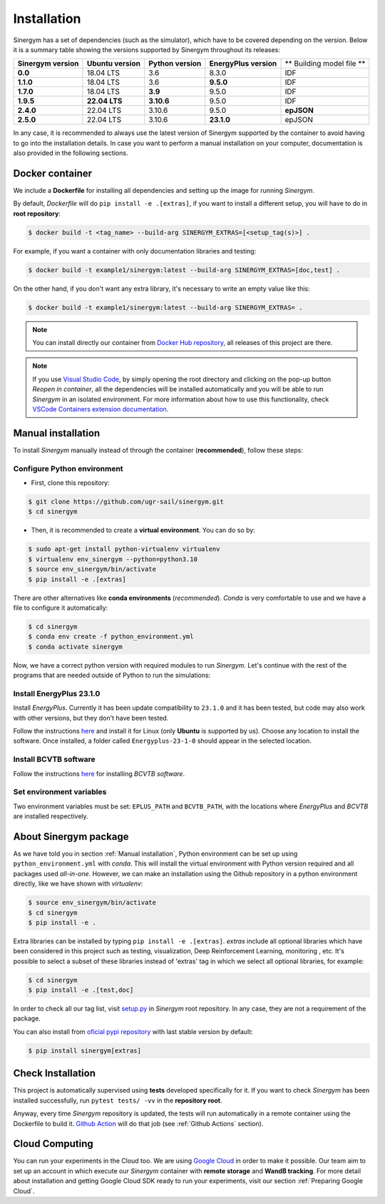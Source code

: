 ############
Installation
############

Sinergym has a set of dependencies (such as the simulator), which have 
to be covered depending on the version. Below it is a summary table showing 
the versions supported by Sinergym throughout its releases:

+----------------------+--------------------+--------------------+------------------------+---------------------------+
| **Sinergym version** | **Ubuntu version** | **Python version** | **EnergyPlus version** | ** Building model file ** |
+----------------------+--------------------+--------------------+------------------------+---------------------------+
| **0.0**              | 18.04 LTS          | 3.6                | 8.3.0                  | IDF                       |
+----------------------+--------------------+--------------------+------------------------+---------------------------+
| **1.1.0**            | 18.04 LTS          | 3.6                | **9.5.0**              | IDF                       |
+----------------------+--------------------+--------------------+------------------------+---------------------------+
| **1.7.0**            | 18.04 LTS          | **3.9**            | 9.5.0                  | IDF                       |
+----------------------+--------------------+--------------------+------------------------+---------------------------+
| **1.9.5**            | **22.04 LTS**      | **3.10.6**         | 9.5.0                  | IDF                       |
+----------------------+--------------------+--------------------+------------------------+---------------------------+
| **2.4.0**            | 22.04 LTS          | 3.10.6             | 9.5.0                  | **epJSON**                |
+----------------------+--------------------+--------------------+------------------------+---------------------------+
| **2.5.0**            | 22.04 LTS          | 3.10.6             | **23.1.0**             | epJSON                    |
+----------------------+--------------------+--------------------+------------------------+---------------------------+

In any case, it is recommended to always use the latest version of Sinergym 
supported by the container to avoid having to go into the installation details. 
In case you want to perform a manual installation on your computer, documentation 
is also provided in the following sections.

****************
Docker container
****************

We include a **Dockerfile** for installing all dependencies and setting
up the image for running *Sinergym*. 

By default, *Dockerfile* will do ``pip install -e .[extras]``, if you want 
to install a different setup, you will have to do in **root repository**:

.. code:: sh

    $ docker build -t <tag_name> --build-arg SINERGYM_EXTRAS=[<setup_tag(s)>] .

For example, if you want a container with only documentation libraries 
and testing:

.. code:: sh

    $ docker build -t example1/sinergym:latest --build-arg SINERGYM_EXTRAS=[doc,test] .

On the other hand, if you don't want any extra library, it's necessary 
to write an empty value like this:

.. code:: sh

    $ docker build -t example1/sinergym:latest --build-arg SINERGYM_EXTRAS= .

.. note:: You can install directly our container from 
          `Docker Hub repository <https://hub.docker.com/repository/docker/sailugr/sinergym>`__, 
          all releases of this project are there.

.. note:: If you use `Visual Studio Code <https://code.visualstudio.com/>`__, 
          by simply opening the root directory and clicking on the pop-up button 
          *Reopen in container*, all the dependencies will be installed automatically 
          and you will be able to run *Sinergym* in an isolated environment.
          For more information about how to use this functionality, 
          check `VSCode Containers extension documentation <https://code.visualstudio.com/docs/remote/containers>`__.

*******************
Manual installation
*******************

To install *Sinergym* manually instead of through the container (**recommended**), 
follow these steps:

Configure Python environment
~~~~~~~~~~~~~~~~~~~~~~~~~~~~~~~~

* First, clone this repository:

.. code:: sh

    $ git clone https://github.com/ugr-sail/sinergym.git
    $ cd sinergym

* Then, it is recommended to create a **virtual environment**. You can do so by:

.. code:: sh

    $ sudo apt-get install python-virtualenv virtualenv
    $ virtualenv env_sinergym --python=python3.10
    $ source env_sinergym/bin/activate
    $ pip install -e .[extras]

There are other alternatives like **conda environments** (*recommended*). 
*Conda* is very comfortable to use and we have a file to configure it automatically:

.. code:: sh
    
    $ cd sinergym
    $ conda env create -f python_environment.yml
    $ conda activate sinergym

Now, we have a correct python version with required modules to run *Sinergym*. 
Let's continue with the rest of the programs that are needed outside of Python 
to run the simulations:

Install EnergyPlus 23.1.0
~~~~~~~~~~~~~~~~~~~~~~~~~~~~

Install *EnergyPlus*. Currently it has been update compatibility to ``23.1.0`` and it has
been tested, but code may also work with other versions, but they don't have been tested.

Follow the instructions `here <https://energyplus.net/downloads>`__ and
install it for Linux (only **Ubuntu** is supported by us). Choose any location
to install the software. Once installed, a folder called
``Energyplus-23-1-0`` should appear in the selected location.

Install BCVTB software
~~~~~~~~~~~~~~~~~~~~~~~~~

Follow the instructions
`here <https://simulationresearch.lbl.gov/bcvtb/Download>`__ for
installing *BCVTB software*.

Set environment variables
~~~~~~~~~~~~~~~~~~~~~~~~~~~~

Two environment variables must be set: ``EPLUS_PATH`` and
``BCVTB_PATH``, with the locations where *EnergyPlus* and *BCVTB* are
installed respectively.

***********************
About Sinergym package
***********************

As we have told you in section :ref:`Manual installation`, Python environment 
can be set up using ``python_environment.yml`` with *conda*. This will install 
the virtual environment with Python version required and all packages used 
*all-in-one*.
However, we can make an installation using the Github repository in a python 
environment directly, like we have shown with *virtualenv*:

.. code:: sh

    $ source env_sinergym/bin/activate
    $ cd sinergym
    $ pip install -e .

Extra libraries can be installed by typing ``pip install -e .[extras]``.
*extras* include all optional libraries which have been considered in this project such as 
testing, visualization, Deep Reinforcement Learning, monitoring , etc.
It's possible to select a subset of these libraries instead of 'extras' tag in which 
we select all optional libraries, for example:

.. code:: sh

    $ cd sinergym
    $ pip install -e .[test,doc]

In order to check all our tag list, visit `setup.py <https://github.com/ugr-sail/sinergym/blob/main/setup.py>`__ 
in *Sinergym* root repository. In any case, they are not a requirement of the package.

You can also install from `oficial pypi repository <https://pypi.org/project/sinergym/>`__ 
with last stable version by default:

.. code:: sh

    $ pip install sinergym[extras]

*******************
Check Installation
*******************

This project is automatically supervised using **tests** developed specifically for it. 
If you want to check *Sinergym* has been installed successfully, run ``pytest tests/ -vv`` 
in the **repository root**.

Anyway, every time *Sinergym* repository is updated, the tests will run automatically in a remote container 
using the Dockerfile to build it. `Github Action <https://docs.github.com/es/actions/>`__ will do that job 
(see :ref:`Github Actions` section).

****************
Cloud Computing
****************

You can run your experiments in the Cloud too. We are using `Google Cloud <https://cloud.google.com/>`__ 
in order to make it possible. Our team aim to set up an account in which execute our *Sinergym* container 
with **remote storage** and **WandB tracking**.
For more detail about installation and getting Google Cloud SDK ready to run your experiments, 
visit our section :ref:`Preparing Google Cloud`.